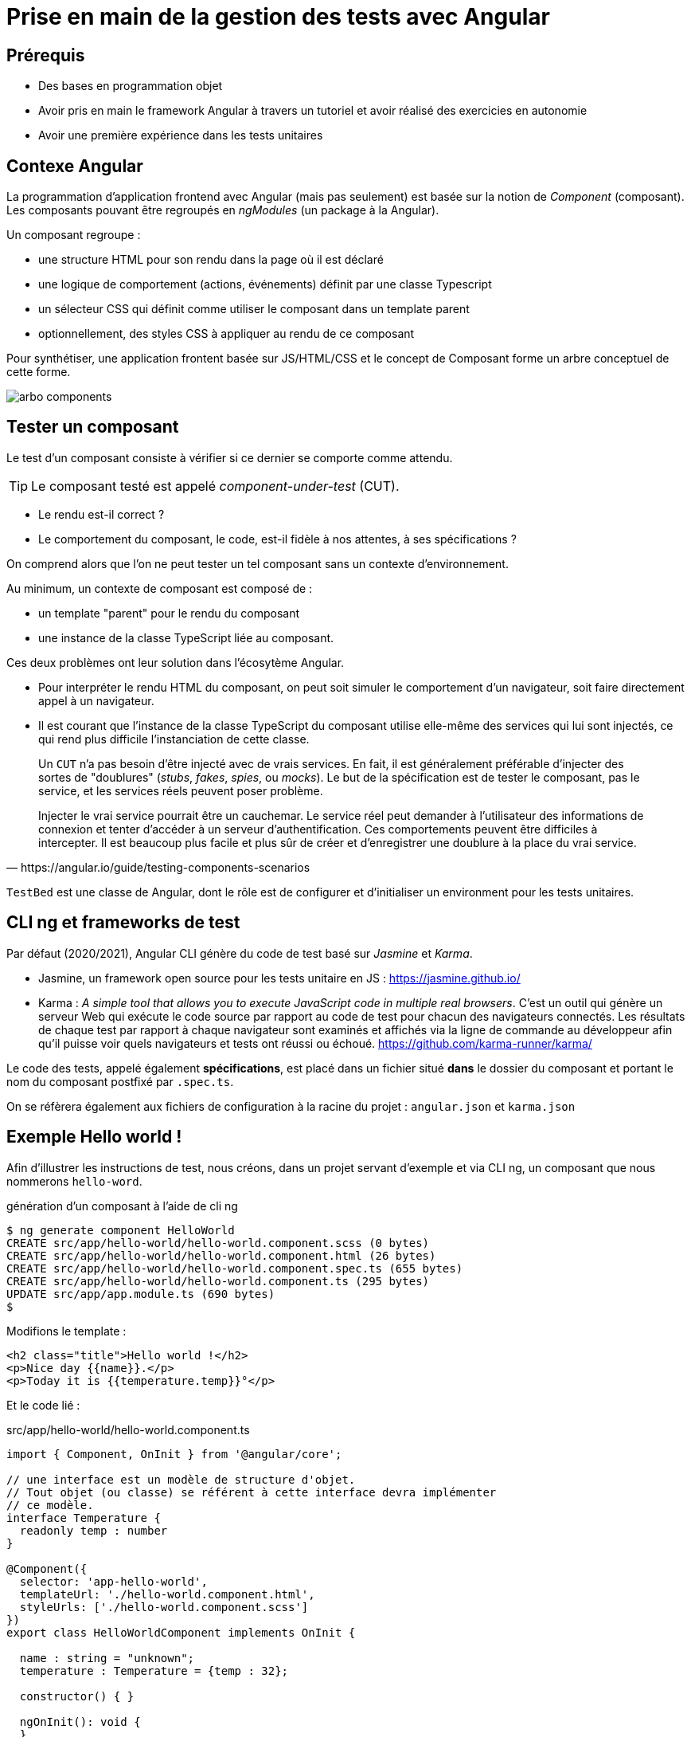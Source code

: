 = Prise en main de la gestion des tests avec Angular
ifndef::backend-pdf[]
:imagesdir: images
endif::[]

== Prérequis

* Des bases en programmation objet
* Avoir pris en main le framework Angular à travers un tutoriel et avoir réalisé des exercicies en autonomie
* Avoir une première expérience dans les tests unitaires

== Contexe Angular

La programmation d'application frontend avec Angular (mais pas seulement) est basée
sur la notion de _Component_ (composant). Les composants pouvant être regroupés en _ngModules_ (un package à la Angular).

Un composant regroupe :

- une structure HTML pour son rendu dans la page où il est déclaré
- une logique de comportement (actions, événements) définit par une classe Typescript
- un sélecteur CSS qui définit comme utiliser le composant dans un template parent
- optionnellement, des styles CSS à appliquer au rendu de ce composant

Pour synthétiser, une application frontent basée sur JS/HTML/CSS et le concept de Composant forme un arbre conceptuel de cette forme.

image::arbo-components.png[]


== Tester un composant

Le test d'un composant consiste à vérifier si ce dernier se comporte comme attendu.

TIP: Le composant testé est appelé _component-under-test_ (CUT).

- Le rendu est-il correct ?
- Le comportement du composant, le code, est-il fidèle à nos attentes, à ses spécifications ?

On comprend alors que l'on ne peut tester un tel composant sans un contexte d'environnement.

Au minimum, un contexte de composant est composé de :

- un template "parent" pour le rendu du composant
- une instance de la classe TypeScript liée au composant.

Ces deux problèmes ont leur solution dans l'écosytème Angular.

* Pour interpréter le rendu HTML du composant, on peut soit simuler le comportement d'un navigateur,
soit faire directement appel à un navigateur.

* Il est courant que l'instance de la classe TypeScript du composant utilise elle-même des
services qui lui sont injectés, ce qui rend plus difficile l'instanciation de cette classe.

[quote, https://angular.io/guide/testing-components-scenarios]
____
Un `CUT` n'a pas besoin d'être injecté avec de vrais services.
En fait, il est généralement préférable d'injecter des sortes de "doublures" (_stubs_, _fakes_, _spies_, ou _mocks_).
Le but de la spécification est de tester le composant, pas le service, et les services réels peuvent poser problème.

Injecter le vrai service pourrait être un cauchemar. Le service réel peut demander à l'utilisateur des informations de connexion et tenter d'accéder à un serveur d'authentification. Ces comportements peuvent être difficiles à intercepter. Il est beaucoup plus facile et plus sûr de créer et d'enregistrer une doublure à la place du vrai service.
____

`TestBed` est une classe de Angular, dont le rôle est de configurer et d'initialiser un
 environment pour les tests unitaires.

== CLI ng et frameworks de test

Par défaut (2020/2021), Angular CLI génère du code de test basé sur _Jasmine_ et _Karma_.

- Jasmine, un framework open source pour les tests unitaire en JS : https://jasmine.github.io/

- Karma : _A simple tool that allows you to execute JavaScript code in multiple real browsers_.
 C'est un outil qui génère un serveur Web qui exécute le code source par rapport au code de test
pour chacun des navigateurs connectés. Les résultats de chaque test par rapport
à chaque navigateur sont examinés et affichés via la ligne de commande au développeur
afin qu'il puisse voir quels navigateurs et tests ont réussi ou échoué. https://github.com/karma-runner/karma/

Le code des tests, appelé également *spécifications*, est placé dans un fichier situé *dans* le dossier du
composant et portant le nom du composant postfixé par `.spec.ts`.

On se réfèrera également aux fichiers de configuration à la racine du projet : `angular.json` et `karma.json`

== Exemple Hello world !

Afin d'illustrer les instructions de test, nous créons, dans un projet servant d'exemple
et via CLI ng, un composant que nous nommerons `hello-word`.

.génération d'un composant à l'aide de cli ng
[source, bash]
----
$ ng generate component HelloWorld
CREATE src/app/hello-world/hello-world.component.scss (0 bytes)
CREATE src/app/hello-world/hello-world.component.html (26 bytes)
CREATE src/app/hello-world/hello-world.component.spec.ts (655 bytes)
CREATE src/app/hello-world/hello-world.component.ts (295 bytes)
UPDATE src/app/app.module.ts (690 bytes)
$
----

Modifions le template :
[source, html]
----
<h2 class="title">Hello world !</h2>
<p>Nice day {{name}}.</p>
<p>Today it is {{temperature.temp}}°</p>
----

Et le code lié :

.src/app/hello-world/hello-world.component.ts
[source, javascript, numbers]
----
import { Component, OnInit } from '@angular/core';

// une interface est un modèle de structure d'objet.
// Tout objet (ou classe) se référent à cette interface devra implémenter
// ce modèle.
interface Temperature {
  readonly temp : number
}

@Component({
  selector: 'app-hello-world',
  templateUrl: './hello-world.component.html',
  styleUrls: ['./hello-world.component.scss']
})
export class HelloWorldComponent implements OnInit {

  name : string = "unknown";
  temperature : Temperature = {temp : 32};

  constructor() { }

  ngOnInit(): void {
  }
}
----

Le composant principal, parent de notre composant, `app.component.html` (avec des classes CSS de bulma) :

.app.component.html
[source, html]
----
<style>
.centre {
  text-align: center;
}
</style>
<section class="section centre">
  <div class="container">
    <div class="column ">
      <app-hello-world></app-hello-world>
    </div>
  </div>
</section>
----

à l'exécution nous obtenons :

image::hello-world-1.png[hello world avec temperature]

== <component>.spec.ts initial

Via la commande `ng generate component HelloWorld` un script de test est généré : `hello-world.component.spec.ts`.

Dans un premier nous analysons le code généré, puis l'étendrons par ajout de nouveaux tests.

.hello-world.component.spec.ts
[source,javascript,linums]
----
import { ComponentFixture, TestBed } from '@angular/core/testing'; <1>

import { HelloWorldComponent } from './hello-world.component';

describe('HelloWorldComponent', () => {     <2>
  let component: HelloWorldComponent;
  let fixture: ComponentFixture<HelloWorldComponent>;

  beforeEach(async () => {                  <3>
    await TestBed.configureTestingModule({  <4>
      declarations: [ HelloWorldComponent ]
    })
    .compileComponents();
  });

  beforeEach(() => {                        <5>
    fixture = TestBed.createComponent(HelloWorldComponent);
    component = fixture.componentInstance;
    fixture.detectChanges();
  });

  it('should create', function() {          <6>
    expect(component).toBeTruthy();         <7>
  });
});

----


<1> : import de librairies Angular dédiées aux tests
<2> : Donne un nom à la portée des différents tests _it('xxx')_ définis dans ce block, connu sous le nom de **suite** (ou _test suite_)
<3> : `beforeEach` : Pour définir les actions à exécuter *avant* chacun des tests dans cette suite.
<4> : Déclaration et compilation du composant (CUT - _Component Under Test_).
L'appel de la méthode static `configureTestingModule` de `TestBed` est asynchrone (*promise*), nous demandons d'attendre son
retour (`await`) avant créer le composant à l'étape suivante.
<5> : Initialisation du contexte (instanciation du composant et son contexte)
<6> : Vérifie que la variable locale _component_ a bien été initialisée
<7> : `toBeTruthy` vérifie que `component` est "not undefined". Une instruction de test de **Jasmine**.

== Lancement des tests

La commande CLI pour le lancement des tests est : `ng test`

Pour lancer une suite donnée de tests, la syntaxe est :

`ng test --include='\**/someFolder/*.spec.ts'`

.ng test --include='\**/hello-world/*.spec.ts'
[source,angular2]
....
Karma v5.0.9 server started at http://0.0.0.0:9876/
:INFO [launcher]: Starting browser Chrome
:WARN [karma]: No captured browser, open http://localhost:9876/
:INFO [Chrome 87.0.4280.66 (Linux x86_64)]: Connected on socket
Executed 1 of 1 SUCCESS (0.13 secs / 0.057 secs)
TOTAL: 1 SUCCESS
TOTAL: 1 SUCCESS
....

Voici le rapport de test, passé au vert, rendu par l'instance du navigateur support :

image::run-test-suite-1.png[run-test-suite-1]

Sans surprise, le seul test inclus dans la suite (_chould create_) est passé !


TIP: Il est temps de prendre une pause. Voici un peu de lecture qui vous permettra de
découvrir quelques méthodes de tests `toBeGreaterThan`, `toEqual`... : https://jasmine.github.io/tutorials/your_first_suite

== Ajout de tests spécifiques

Il est temps maintenant de vérifier si le composant se comporte comme attendu, c'est à dire s'il est fidèle à ses spécifications (d'où le sufixe `.spec.ts` du fichier regroupant les tests).

Dans un premier temps nous testerons la vue et sa mise à jour avec le modèle (propriété de la classe TS du composant),
puis nous ferons évoluer le composant afin qu'il s'appuie sur un service donnant une température.

=== Test des valeurs par défaut

Vérification de l'état de l'instance gérant les données du modèle

.ajout à la "test suite" describe('HelloWorldComponent', ...
[source, javascript]
----
  [...]

  it('default name', () => {                <1>
    expect(component.name).toBe("unknown"); <2>
  });
----

<1> : _"defaut name"_ est le nom de la spec
<2> : Vérifie la valeur de la propriété _name_ de l'objet référencé par _component_

Nous ferons de meme avec la température

.vérifier la temperature par défaut
[source, javascript]
----
  [...]

  it('default temperature', () => {
    expect(component.temperature.temp).toBe(32); <1>
  });
----

<1> : La temperature étant représentée par un objet, nous accédons ici directement
à sa propriété public _temp_ (qui est en lecture seule)

Vérification (_karma_ est normalement toujours actif, et relance les tests après chaque nouvelle compilation)

image::run-test-suite-3.png[3 scénarios de tests]

Nous pouvons vérifier si le composant réagit bien aux changements de valeur de certains de ses propriétés :

.vérifier la possibilité de changer 'name'
[source, javascript]
----
  [...]
  it('new component.name', () => {
    component.name = "newName";
    expect(component.name).toBe("newName");
  });
----


=== Test de réactivité avec la vue

Nous allons vérifier le lien de réactivité entre le modèle et la vue.
Pour cela nous interrogeons la partie de DOM occupée par le composant.

.it - view default view name
[source, javascript, linenums]
----
it('view default view name', () => {
  const rootElt = fixture.nativeElement;                                    <1>
  // console.log(rootElt);
  const firstP = rootElt.querySelector("div p:first-of-type").textContent;  <2>
  expect(firstP).toContain('unknown');                                      <3>
});
----
<1> : Obtenir le noeud racine du template du composant
<2> : C'est ici que l'on fera usage de *selecteur CSS* pour atteindre les parties souhaitées.
Dans le cas présent, on cherche à atteindre le premier `<p>` dans le seul `<div>` du rendu HTML du composant.
<3> : Vérifie que la chaîne "_unknown_" est inclus dans les texte référencé par `firstP`.

TIP: Une bonne connaissance des possibilités des sélecteurs `CSS` s'impose ici. C'est une bonne raison de
revisiter des ressources web sur ce sujet, et de s'améliorer !
voir par exemple https://developer.mozilla.org/fr/docs/Apprendre/CSS/Building_blocks/Selectors[developer.mozilla Apprendre CSS/Selector] et
https://css-tricks.com/almanac/selectors/f/first-of-type/[first-of-type selector]

Voici un autre test qui vérifie la réactivité de la vue face à un changement de son modèle (instance de la classe du composant).

.it - view update name
[source, javascript, linenums]
----
it('view update name', () => {
  const rootElt = fixture.nativeElement;
  component.name = "newName";
  fixture.detectChanges();
  const firstP = rootElt.querySelector("div p:first-of-type").textContent;
  expect(firstP).toContain('newName');
});
----

=== Exercice

* Concevoir une nouvelle spécification (un nouveau test unitaire) qui vérifie que la température
présentée par le composant est bien celle attendue.

== Evolution du composant

Recherche d'un service API de requête de température. Il en existe de nombreux, nécessitant la plupart du temps
une clé d'accès, et un abonnement au service.

Pour les besoins de ce support, nous utiliserons le service
proposé par https://www.prevision-meteo.ch[prevision-meteo.ch].

Testez par vous-même : https://www.prevision-meteo.ch/services/json/melun[infos ville de Melun 77000 France]

=== Paramètre de l'application

Nous allons définir un service sous forme d'une classe qui aura la charge de nous fournir une donnée de température.

Pour cela nous commençons par ajouter une classe qui contiendra des données globales, comme l'url de l'API météo.

 ngenerate class GlobalConstants

.global-constant.ts
[source, javascript]
----
export class GlobalConstants {
  static readonly meteoUrlAPI : string  = "https://www.prevision-meteo.ch/services/json/";
}
----

Il est logique que le service météo nous retourne une instance de `Temperature`.
Ce type mérite donc d'être déclaré dans un fichier à part. Nous le placerons dans un dossier nommée `model` :

 ng generate interface Temperature  --path=src/app/model

.temperature.ts
[source, js]
----
export interface Temperature {
  readonly temp : number
}
----

Parallèlement, nous supprimons la définition de `Temperature` dans `hello-world.component.ts`, et
déclarons à la place une dépendance, plus quelques aménagements *temporaires* expliqués ci-après.
Le but de ces aménagements temporaires est de faire passer les tests unitaires actuels :

.hello-world.component.ts
[source, javascript, numbers]
----
import { Component, Input, OnInit } from '@angular/core';
import { Temperature } from '../model/temperature';
import { MeteoService } from '../service/meteo/meteo.service';

@Component({
  selector: 'app-hello-world',
  templateUrl: './hello-world.component.html',
  styleUrls: ['./hello-world.component.scss']
})
export class HelloWorldComponent implements OnInit {

  @Input() name: string = "unknown";

  public get temperature(): Temperature {         <1>
    return this.meteoService.getTemperatureFromCity("Melun"); <2>
  }

  constructor(private meteoService: MeteoService) { }  <3>

  ngOnInit(): void {}

}
----

<1>  un _getter_ est un accesseur automatique (c'est du js). Chaque accès en lecture à _temperature_ (sans parenthèses en fin) passera par le code de ce _get_.
<2>  ici, nous appelons le service de _meteoService_.
<3>  déclaration d'un service qui sera injecté automatiquement par Angular, en tant qu'attribut privé (_property_) de la classe.

=== Début de creation du service météo (première version)

Nous placerons ce service dans un dossier dédié (via `cli ng`) :

 ng generate service Meteo --flat=false --path=src/app/service

.src/app/service/meteo/meteo.service.ts
[source, javascript, numbers]
----

import { Injectable } from '@angular/core';
import { Temperature } from 'src/app/model/temperature';

@Injectable({
 providedIn: 'root'
})
export class MeteoService {

  getTemperatureFromCity(city : string) : Temperature {
    return {temp : 32};
  }

  constructor() { }
}
----

À ce niveau d'avancement, les précédents tests unitaires devraient tous passer.

IMPORTANT: Nous venons de réaliser un *_refactoring_*. C'est très souvent le pris à payer pour favoriser les évolutions à venir.

== Update de l'interface Temperature

Dans l'interface `Temperature` nous ajoutons le nom de la ville concernée.

.src/app/model/temperature.ts
[source, javascript, numbers]
----
export interface Temperature {
  readonly temp : number
  readonly city : string
}
----

et bien entendu, le composant présente cette valeur à l'utilisateur :

.src/app/hello-world/hello-world.component.html
[source, html, numbers]
----
<style>
.box {
  box-shadow: inset 0 0 1em white, 0 0 .5em black;
  text-align: center;
  width: 200px;
}
</style>

<div class="box">
  <h2 class="title">Hello world !</h2>
  <p>Nice day {{name}}.</p>
  <p>Today at {{temperature.city}} it is {{temperature.temp}}°</p>
</div>
----

Fort heureusement TpyeScript étant typé, les erreurs révélées lors de la compilation vous guide
vers les parties à mettre à jour suite à la modification de l'interface.

Par exemple, nous ne manquerons pas de mettre à jour la structure de l'objet retourné par la méthode du service méto :


.src/app/service/meteo/meteo.service.ts
[source, javascript, numbers]
----
[...]

 getTemperatureFromCity(city : string) : Temperature {
    return {city: "Melun", temp : 32};
 }
----

À ce moment des modifications, la suite de tests `HelloWorldComponent` devrait passer.

Nous allons maintenant demander au service d'effectuer une requête http à la demande d'une température
pour une ville donnée.

.src/app/service/meteo/meteo.service.ts
[source, javascript, numbers]
----
import { Injectable } from '@angular/core';
import { GlobalConstants } from 'src/app/global-constants'
import { Observable, of } from 'rxjs';
import { HttpClient } from '@angular/common/http';

@Injectable({
  providedIn: 'root'
})
export class MeteoService {

  constructor(private httpClient: HttpClient) { }          <1>

  getTemperatureFromCity(city: string): Observable<any> {  <2>
    return this.httpClient.get(this.getBaseUrl() + "/" + city);
  }

  getBaseUrl() : string {                                  <3>
    return GlobalConstants.meteoUrlAPI;
  }
}
----

<1> Définition d'une dépendance à une instance de `HttpClient`.
<2> Lancement de la requête HTTP, qui retourne un objet de type `Observable` _non typé_ ; si
vous êtes sûr de la structure de la réponse, vous pouvez typer le résultat plus finement en mentionnant
à la place de _any_ le nom d'une classe ou d'une interface.
<3> Afin de connaitre, dans les tests, l'url utilisée.

Nous voici avec un service qui dépend d'un autre service avec appel asynchrone... Pas simple à tester.

Heureusement, Angular vient avec des bibliothèques de classes dédiées à ce problème.

.src/app/service/meteo/meteo.service.spec.ts
[source, javascript, numbers]
----
import { HttpTestingController, HttpClientTestingModule } from '@angular/common/http/testing';
import { TestBed } from '@angular/core/testing';
import { MeteoService } from './meteo.service';

// voir : https://angular.io/guide/http#testing-http-requests

describe('MeteoService', () => {
  let service: MeteoService;
  let mockHttpTestingController: HttpTestingController;  <1>

  beforeEach(() => {
    TestBed.configureTestingModule({
      imports: [HttpClientTestingModule],
      providers: [MeteoService]
    });
    service = TestBed.inject(MeteoService);
    mockHttpTestingController = TestBed.inject(HttpTestingController); <2>
  });

  it('should be created', () => {
    expect(service).toBeTruthy();                         <3>
  });

  it('city known - Melun with temperature', () => {
    let testUrl = service.getBaseUrl() + "/melun";        <4>

    service.getTemperatureFromCity("melun").subscribe(data => {
                                                                          <5>
      console.log("TEST RECEIVE TEMP : " + data?.current_condition?.temp);
      expect(data?.current_condition?.temp).toBeGreaterThan(10);
      expect(data?.city_info?.name).toEqual("Melun");
      expect(data?.city_info?.country).toEqual("France");
    });

    const req = mockHttpTestingController.expectOne(testUrl);
    expect(req.request.method).toEqual('GET');

    let mockedResponse = {   <6>
        city_info: {
          name: "Melun",
          country: "France"
        },
        current_condition: {
          temp: 13
        }
    };

    req.flush(mockedResponse); <7>

    mockHttpTestingController.verify();  <8>
  });

});

----

<1> Déclaration d'une référence à une instance de mock http
<2> Demande d'injection et récupération de l'instance
<3> Le service existe t'il ?
<4> Le url utilisées par le commosant et le mock http doivent être identiques
<5> Lorsque que la requête reçoit une réponse, les _souscripteurs_ (les observateurs) en sont avisés.
La donnée reçue est donnée comme argument (nommée *data*) de la fonction callback anonyme
passée à la méthode `subscribe` : on peut donc ici coder les tests avec `expect`. On remarquera l'usage `?.` qui
est une façon sûre (_safe_) de tenter d'atteindre un symbol dans une structure que
nous ne maitrisons pas (rend `undefined` en cas d'échec). (voir https://www.typescriptlang.org/docs/handbook/release-notes/typescript-3-7.html)
<6> Construction des données simulant la réponse
<7> Lance la réponse, *ce qui déclenchera la méthode resolve de l'observable* (__ses abonnés en seront avisés__)
<8> Vérifie qu'il n'y a pas de demandes en suspens.

== Vérification

 ng test --include='**/service/meteo/*.spec.ts'

image::run-test-suite-service.png[run-test-suite]

== Conclusion

Nous avons présenté comment mettre en oeuvre des tests unitaires avec Angular, et par là même,
via une méthodologie basée sur le refactoring.


=== Exercices

* Modifier l'interface `Temperature` afin qu'elle détienne le nom du pays (voir le json reçu du service API).
Bien entendu des modifications devront être apportées ici et là dans le code. Faire passer les tests.

* Modifier de nouveau l'interface `Temperature` afin de présenter la température *maximale* et la *minimale* du jour.

* Défi : Donner la tendance de la météo (une analyse basée sur les données des jours à venir,
données reçues avec la réponse)
